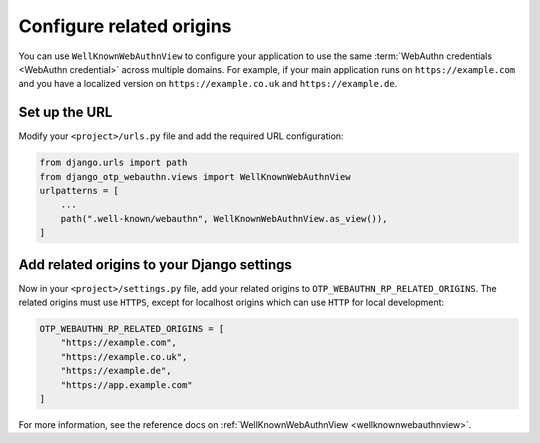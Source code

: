 Configure related origins
=========================

You can use ``WellKnownWebAuthnView`` to configure your application to use the same :term:`WebAuthn credentials <WebAuthn credential>` across multiple domains. For example, if your main application runs on ``https://example.com`` and you have a localized version on ``https://example.co.uk`` and ``https://example.de``.

Set up the URL
--------------

Modify your ``<project>/urls.py`` file and add the required URL configuration:

.. code-block:: py

    from django.urls import path
    from django_otp_webauthn.views import WellKnownWebAuthnView
    urlpatterns = [
        ...
        path(".well-known/webauthn", WellKnownWebAuthnView.as_view()),
    ]

Add related origins to your Django settings
-------------------------------------------

Now in your ``<project>/settings.py`` file, add your related origins to ``OTP_WEBAUTHN_RP_RELATED_ORIGINS``. The related origins must use ``HTTPS``, except for localhost origins which can use ``HTTP`` for local development:

.. code-block:: py

    OTP_WEBAUTHN_RP_RELATED_ORIGINS = [
        "https://example.com",
        "https://example.co.uk",
        "https://example.de",
        "https://app.example.com"
    ]

For more information, see the reference docs on :ref:`WellKnownWebAuthnView <wellknownwebauthnview>`.
